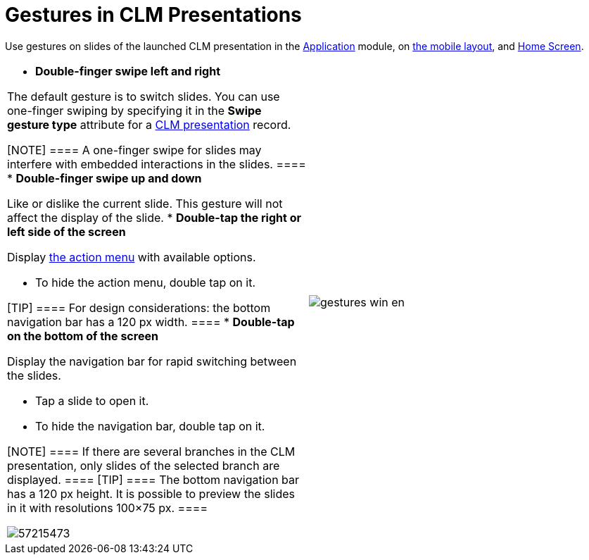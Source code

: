 = Gestures in CLM Presentations

Use gestures on slides of the launched CLM presentation in the
link:android/knowledge-base/mobile-application/mobile-application-modules/applications/applications[Application] module, on
link:android/mobile-layouts-applications[the mobile layout], and
link:android/home-screen[Home Screen].

[width="100%",cols="50%,^50%",]
|===
a|
* *Double-finger swipe left and right*

The default gesture is to switch slides. You can use one-finger swiping
by specifying it in the *Swipe gesture type* attribute for a
link:android/clm-application[CLM presentation] record.

[NOTE] ==== A one-finger swipe for slides may interfere with
embedded interactions in the slides. ====
* *Double-finger swipe up and down*

Like or dislike the current slide. This gesture will not affect the
display of the slide.
* *Double-tap the right or left side of the screen*

Display
https://help.customertimes.com/smart/project-ct-mobile-en/clm-presentation-controls[the
action menu] with available options.

** To hide the action menu, double tap on it.

[TIP] ==== For design considerations: the bottom navigation bar
has a 120 px width. ====
* *Double-tap on the bottom of the screen*

Display the navigation bar for rapid switching between the slides.

** Tap a slide to open it.
** To hide the navigation bar, double tap on it.

[NOTE] ==== If there are several branches in the CLM
presentation, only slides of the selected branch are displayed. ====
[TIP] ==== The bottom navigation bar has a 120 px height. It is
possible to preview the slides in it with resolutions 100×75 px. ====

image:57215473.png[]



|image:gestures_win_en.png[]
|===
